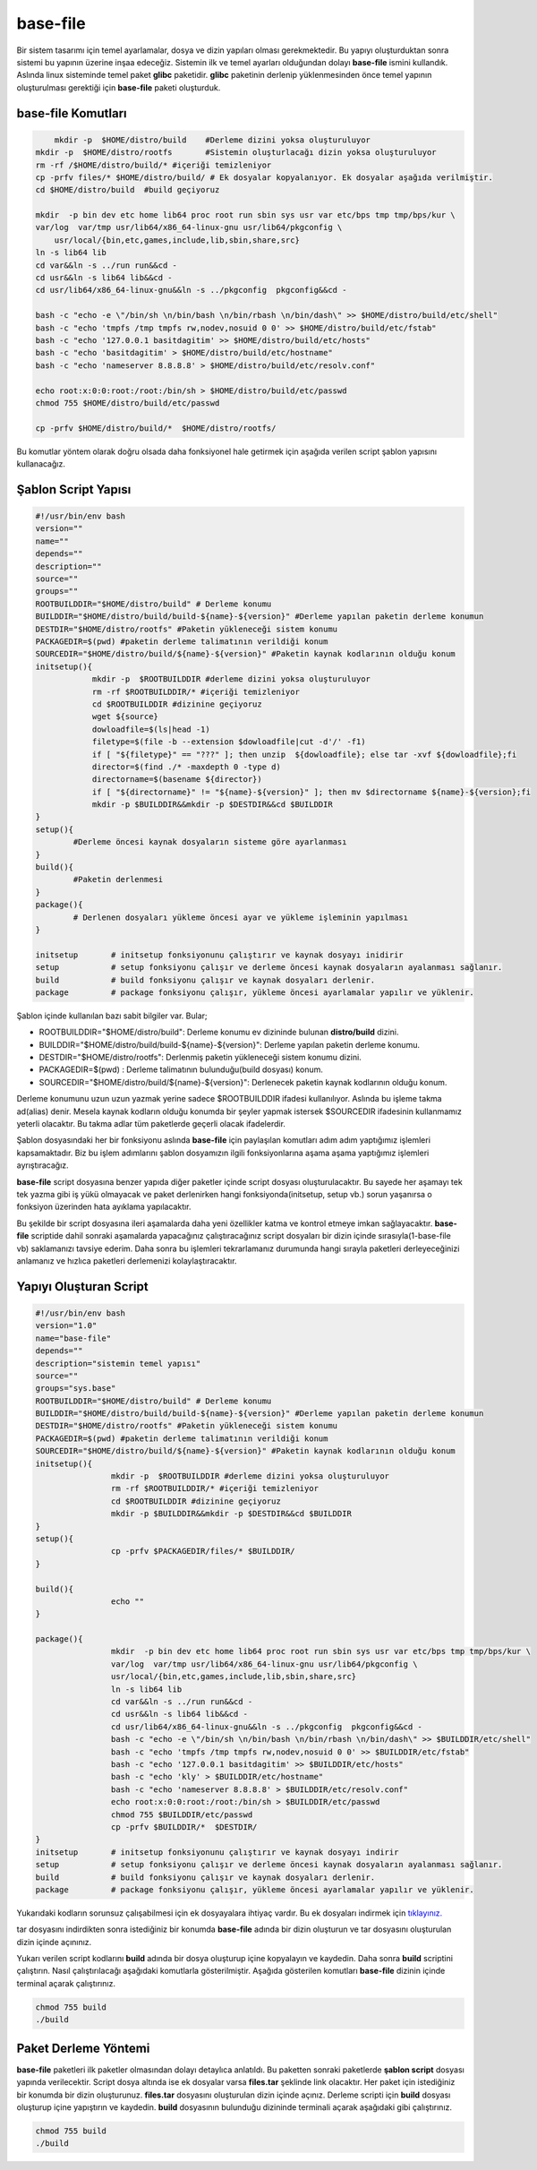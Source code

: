 base-file
+++++++++

Bir sistem tasarımı için temel ayarlamalar, dosya ve dizin yapıları olması gerekmektedir.
Bu yapıyı oluşturduktan sonra sistemi bu yapının üzerine inşaa edeceğiz. Sistemin ilk ve temel ayarları olduğundan dolayı **base-file** ismini kullandık. Aslında linux sisteminde temel paket **glibc** paketidir. **glibc** paketinin derlenip yüklenmesinden önce temel yapının oluşturulması gerektiği için **base-file** paketi oluşturduk. 

**base-file Komutları**
-----------------------

.. code-block:: shell

	mkdir -p  $HOME/distro/build 	#Derleme dizini yoksa oluşturuluyor
    mkdir -p  $HOME/distro/rootfs  	#Sistemin oluşturlacağı dizin yoksa oluşturuluyor
    rm -rf /$HOME/distro/build/* #içeriği temizleniyor
    cp -prfv files/* $HOME/distro/build/ # Ek dosyalar kopyalanıyor. Ek dosyalar aşağıda verilmiştir.
    cd $HOME/distro/build  #build geçiyoruz
	
    mkdir  -p bin dev etc home lib64 proc root run sbin sys usr var etc/bps tmp tmp/bps/kur \
    var/log  var/tmp usr/lib64/x86_64-linux-gnu usr/lib64/pkgconfig \
	usr/local/{bin,etc,games,include,lib,sbin,share,src}
    ln -s lib64 lib
    cd var&&ln -s ../run run&&cd -
    cd usr&&ln -s lib64 lib&&cd -
    cd usr/lib64/x86_64-linux-gnu&&ln -s ../pkgconfig  pkgconfig&&cd -

    bash -c "echo -e \"/bin/sh \n/bin/bash \n/bin/rbash \n/bin/dash\" >> $HOME/distro/build/etc/shell"
    bash -c "echo 'tmpfs /tmp tmpfs rw,nodev,nosuid 0 0' >> $HOME/distro/build/etc/fstab"
    bash -c "echo '127.0.0.1 basitdagitim' >> $HOME/distro/build/etc/hosts"
    bash -c "echo 'basitdagitim' > $HOME/distro/build/etc/hostname"
    bash -c "echo 'nameserver 8.8.8.8' > $HOME/distro/build/etc/resolv.conf"

    echo root:x:0:0:root:/root:/bin/sh > $HOME/distro/build/etc/passwd
    chmod 755 $HOME/distro/build/etc/passwd

    cp -prfv $HOME/distro/build/*  $HOME/distro/rootfs/
	
Bu komutlar yöntem olarak doğru olsada daha fonksiyonel hale getirmek için aşağıda verilen script şablon yapısını kullanacağız.

Şablon Script Yapısı
--------------------

.. code-block:: shell
	
	#!/usr/bin/env bash
	version=""
	name=""
	depends=""
	description=""
	source=""
	groups=""
	ROOTBUILDDIR="$HOME/distro/build" # Derleme konumu
	BUILDDIR="$HOME/distro/build/build-${name}-${version}" #Derleme yapılan paketin derleme konumun
	DESTDIR="$HOME/distro/rootfs" #Paketin yükleneceği sistem konumu
	PACKAGEDIR=$(pwd) #paketin derleme talimatının verildiği konum
	SOURCEDIR="$HOME/distro/build/${name}-${version}" #Paketin kaynak kodlarının olduğu konum
	initsetup(){
		    mkdir -p  $ROOTBUILDDIR #derleme dizini yoksa oluşturuluyor
		    rm -rf $ROOTBUILDDIR/* #içeriği temizleniyor
		    cd $ROOTBUILDDIR #dizinine geçiyoruz
		    wget ${source}
		    dowloadfile=$(ls|head -1)
		    filetype=$(file -b --extension $dowloadfile|cut -d'/' -f1)
		    if [ "${filetype}" == "???" ]; then unzip  ${dowloadfile}; else tar -xvf ${dowloadfile};fi
		    director=$(find ./* -maxdepth 0 -type d)
		    directorname=$(basename ${director})
		    if [ "${directorname}" != "${name}-${version}" ]; then mv $directorname ${name}-${version};fi
		    mkdir -p $BUILDDIR&&mkdir -p $DESTDIR&&cd $BUILDDIR
	}
	setup(){
		#Derleme öncesi kaynak dosyaların sisteme göre ayarlanması
	}
	build(){
		#Paketin derlenmesi
	}
	package(){
		# Derlenen dosyaları yükleme öncesi ayar ve yükleme işleminin yapılması
	}

	initsetup 	# initsetup fonksiyonunu çalıştırır ve kaynak dosyayı inidirir
	setup		# setup fonksiyonu çalışır ve derleme öncesi kaynak dosyaların ayalanması sağlanır.
	build		# build fonksiyonu çalışır ve kaynak dosyaları derlenir.
	package		# package fonksiyonu çalışır, yükleme öncesi ayarlamalar yapılır ve yüklenir.

Şablon içinde kullanılan bazı sabit bilgiler var. Bular;

- ROOTBUILDDIR="$HOME/distro/build": Derleme konumu ev dizininde bulunan **distro/build** dizini.
- BUILDDIR="$HOME/distro/build/build-${name}-${version}": Derleme yapılan paketin derleme konumu.
- DESTDIR="$HOME/distro/rootfs": Derlenmiş paketin yükleneceği sistem konumu dizini.
- PACKAGEDIR=$(pwd) : Derleme talimatının bulunduğu(build dosyası) konum.
- SOURCEDIR="$HOME/distro/build/${name}-${version}": Derlenecek paketin kaynak kodlarının olduğu konum.

Derleme konumunu uzun uzun yazmak yerine sadece $ROOTBUILDDIR ifadesi kullanılıyor. Aslında bu işleme takma ad(alias) denir. Mesela kaynak kodların olduğu konumda bir şeyler yapmak istersek $SOURCEDIR ifadesinin kullanmamız yeterli olacaktır. Bu takma adlar tüm paketlerde geçerli olacak ifadelerdir.

Şablon dosyasındaki her bir fonksiyonu aslında **base-file** için paylaşılan komutları adım adım yaptığımız işlemleri kapsamaktadır. Biz bu işlem adımlarını şablon dosyamızın ilgili fonksiyonlarına aşama aşama yaptığımız işlemleri ayrıştıracağız.


**base-file** script dosyasına benzer yapıda diğer paketler içinde script dosyası oluşturulacaktır. Bu sayede her aşamayı tek tek yazma gibi iş yükü olmayacak ve paket derlenirken hangi fonksiyonda(initsetup, setup vb.) sorun yaşanırsa o fonksiyon üzerinden hata ayıklama yapılacaktır.


Bu şekilde bir script dosyasına ileri aşamalarda daha yeni özellikler katma ve kontrol etmeye imkan sağlayacaktır. **base-file** scriptide dahil sonraki aşamalarda yapacağınız çalıştıracağınız script dosyaları bir dizin içinde sırasıyla(1-base-file vb) saklamanızı tavsiye ederim. Daha sonra bu işlemleri tekrarlamanız durumunda hangi sırayla paketleri derleyeceğinizi anlamanız ve hızlıca paketleri derlemenizi kolaylaştıracaktır.

Yapıyı Oluşturan Script
-----------------------

.. code-block:: shell

	#!/usr/bin/env bash
	version="1.0"
	name="base-file"
	depends=""
	description="sistemin temel yapısı"
	source=""
	groups="sys.base"
	ROOTBUILDDIR="$HOME/distro/build" # Derleme konumu
	BUILDDIR="$HOME/distro/build/build-${name}-${version}" #Derleme yapılan paketin derleme konumun
	DESTDIR="$HOME/distro/rootfs" #Paketin yükleneceği sistem konumu
	PACKAGEDIR=$(pwd) #paketin derleme talimatının verildiği konum
	SOURCEDIR="$HOME/distro/build/${name}-${version}" #Paketin kaynak kodlarının olduğu konum
	initsetup(){
			mkdir -p  $ROOTBUILDDIR #derleme dizini yoksa oluşturuluyor
			rm -rf $ROOTBUILDDIR/* #içeriği temizleniyor
			cd $ROOTBUILDDIR #dizinine geçiyoruz
			mkdir -p $BUILDDIR&&mkdir -p $DESTDIR&&cd $BUILDDIR
	}
	setup(){
			cp -prfv $PACKAGEDIR/files/* $BUILDDIR/
	}

	build(){
			echo ""
	}

	package(){
			mkdir  -p bin dev etc home lib64 proc root run sbin sys usr var etc/bps tmp tmp/bps/kur \
			var/log  var/tmp usr/lib64/x86_64-linux-gnu usr/lib64/pkgconfig \
			usr/local/{bin,etc,games,include,lib,sbin,share,src}
			ln -s lib64 lib
			cd var&&ln -s ../run run&&cd -
			cd usr&&ln -s lib64 lib&&cd -
			cd usr/lib64/x86_64-linux-gnu&&ln -s ../pkgconfig  pkgconfig&&cd -
			bash -c "echo -e \"/bin/sh \n/bin/bash \n/bin/rbash \n/bin/dash\" >> $BUILDDIR/etc/shell"
			bash -c "echo 'tmpfs /tmp tmpfs rw,nodev,nosuid 0 0' >> $BUILDDIR/etc/fstab"
			bash -c "echo '127.0.0.1 basitdagitim' >> $BUILDDIR/etc/hosts"
			bash -c "echo 'kly' > $BUILDDIR/etc/hostname"
			bash -c "echo 'nameserver 8.8.8.8' > $BUILDDIR/etc/resolv.conf"
			echo root:x:0:0:root:/root:/bin/sh > $BUILDDIR/etc/passwd
			chmod 755 $BUILDDIR/etc/passwd
			cp -prfv $BUILDDIR/*  $DESTDIR/
	}
	initsetup       # initsetup fonksiyonunu çalıştırır ve kaynak dosyayı indirir
	setup           # setup fonksiyonu çalışır ve derleme öncesi kaynak dosyaların ayalanması sağlanır.
	build           # build fonksiyonu çalışır ve kaynak dosyaları derlenir.
	package         # package fonksiyonu çalışır, yükleme öncesi ayarlamalar yapılır ve yüklenir.
		
Yukarıdaki kodların sorunsuz çalışabilmesi için ek dosyayalara ihtiyaç vardır. Bu ek dosyaları indirmek için `tıklayınız. <https://kendilinuxunuyap.github.io/_static/files/base-file/files.tar>`_

tar dosyasını indirdikten sonra istediğiniz bir konumda **base-file** adında bir dizin oluşturun ve tar dosyasını oluşturulan dizin içinde açınınız. 

Yukarı verilen script kodlarını **build** adında bir dosya oluşturup içine kopyalayın ve kaydedin. Daha sonra **build** scriptini çalıştırın. Nasıl çalıştırılacağı aşağıdaki komutlarla gösterilmiştir. Aşağıda gösterilen komutları **base-file** dizinin içinde terminal açarak çalıştırınız.

.. code-block:: shell
	
	chmod 755 build
	./build


Paket Derleme Yöntemi
---------------------

**base-file** paketleri ilk paketler olmasından dolayı detaylıca anlatıldı. Bu paketten sonraki paketlerde **şablon script** dosyası yapında verilecektir. Script dosya altında ise ek dosyalar varsa **files.tar** şeklinde link olacaktır. Her paket için istediğiniz bir konumda bir dizin oluşturunuz. **files.tar** dosyasını oluşturulan dizin içinde açınız. Derleme scripti için **build** dosyası oluşturup içine yapıştırın ve kaydedin. 
**build**  dosyasının bulunduğu dizininde terminali açarak aşağıdaki gibi çalıştırınız.

.. code-block:: shell
	
	chmod 755 build
	./build

.. raw:: pdf

   PageBreak

